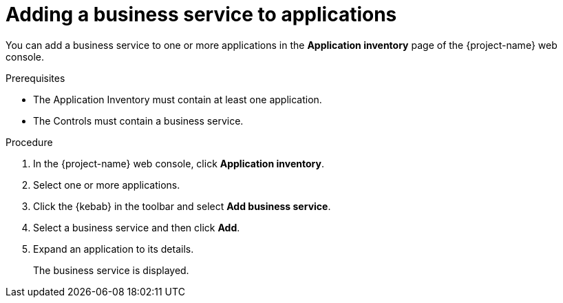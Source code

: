 // Module included in the following assemblies:
//
// * documentation/doc-installing-and-using-tackle/master.adoc

[id='adding-business-service-to-applications_{context}']
= Adding a business service to applications

You can add a business service to one or more applications in the *Application inventory* page of the {project-name} web console.

.Prerequisites

* The Application Inventory must contain at least one application.
* The Controls must contain a business service.

.Procedure

. In the {project-name} web console, click *Application inventory*.
. Select one or more applications.
. Click the {kebab} in the toolbar and select *Add business service*.
. Select a business service and then click *Add*.

. Expand an application to its details.
+
The business service is displayed.
